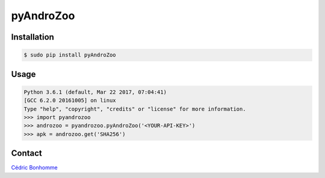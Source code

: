 pyAndroZoo
==========

Installation
------------

.. code:: bash

    $ sudo pip install pyAndroZoo


Usage
-----

.. code:: python

    Python 3.6.1 (default, Mar 22 2017, 07:04:41)
    [GCC 6.2.0 20161005] on linux
    Type "help", "copyright", "credits" or "license" for more information.
    >>> import pyandrozoo
    >>> androzoo = pyandrozoo.pyAndroZoo('<YOUR-API-KEY>')
    >>> apk = androzoo.get('SHA256')


Contact
-------

`Cédric Bonhomme <https://www.cedricbonhomme.org>`_
